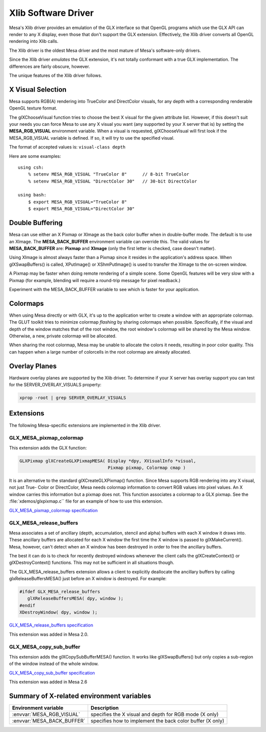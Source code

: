 Xlib Software Driver
====================

Mesa's Xlib driver provides an emulation of the GLX interface so that
OpenGL programs which use the GLX API can render to any X display, even
those that don't support the GLX extension. Effectively, the Xlib driver
converts all OpenGL rendering into Xlib calls.

The Xlib driver is the oldest Mesa driver and the most mature of Mesa's
software-only drivers.

Since the Xlib driver *emulates* the GLX extension, it's not totally
conformant with a true GLX implementation. The differences are fairly
obscure, however.

The unique features of the Xlib driver follows.

X Visual Selection
------------------

Mesa supports RGB(A) rendering into TrueColor and DirectColor visuals, for
any depth with a corresponding renderable OpenGL texture format.

The glXChooseVisual function tries to choose the best X visual for the
given attribute list. However, if this doesn't suit your needs you can
force Mesa to use any X visual you want (any supported by your X server
that is) by setting the **MESA_RGB_VISUAL** environment variable. When
a visual is requested, glXChooseVisual will first look if the
MESA_RGB_VISUAL variable is defined. If so, it will try to use the
specified visual.

The format of accepted values is: ``visual-class depth``

Here are some examples:

::

   using csh:
       % setenv MESA_RGB_VISUAL "TrueColor 8"      // 8-bit TrueColor
       % setenv MESA_RGB_VISUAL "DirectColor 30"   // 30-bit DirectColor

   using bash:
       $ export MESA_RGB_VISUAL="TrueColor 8"
       $ export MESA_RGB_VISUAL="DirectColor 30"

Double Buffering
----------------

Mesa can use either an X Pixmap or XImage as the back color buffer when
in double-buffer mode. The default is to use an XImage. The
**MESA_BACK_BUFFER** environment variable can override this. The valid
values for **MESA_BACK_BUFFER** are: **Pixmap** and **XImage** (only the
first letter is checked, case doesn't matter).

Using XImage is almost always faster than a Pixmap since it resides in
the application's address space. When glXSwapBuffers() is called,
XPutImage() or XShmPutImage() is used to transfer the XImage to the
on-screen window.

A Pixmap may be faster when doing remote rendering of a simple scene.
Some OpenGL features will be very slow with a Pixmap (for example,
blending will require a round-trip message for pixel readback.)

Experiment with the MESA_BACK_BUFFER variable to see which is faster for
your application.

Colormaps
---------

When using Mesa directly or with GLX, it's up to the application writer
to create a window with an appropriate colormap. The GLUT toolkit tries
to minimize colormap *flashing* by sharing colormaps when possible.
Specifically, if the visual and depth of the window matches that of the
root window, the root window's colormap will be shared by the Mesa
window. Otherwise, a new, private colormap will be allocated.

When sharing the root colormap, Mesa may be unable to allocate the
colors it needs, resulting in poor color quality. This can happen when a
large number of colorcells in the root colormap are already allocated.

Overlay Planes
--------------

Hardware overlay planes are supported by the Xlib driver. To determine
if your X server has overlay support you can test for the
SERVER_OVERLAY_VISUALS property:

.. code-block:: console

   xprop -root | grep SERVER_OVERLAY_VISUALS


Extensions
----------

The following Mesa-specific extensions are implemented in the Xlib
driver.

GLX_MESA_pixmap_colormap
~~~~~~~~~~~~~~~~~~~~~~~~

This extension adds the GLX function:

.. code-block:: c

   GLXPixmap glXCreateGLXPixmapMESA( Display *dpy, XVisualInfo *visual,
                                     Pixmap pixmap, Colormap cmap )

It is an alternative to the standard glXCreateGLXPixmap() function.
Since Mesa supports RGB rendering into any X visual, not just True-
Color or DirectColor, Mesa needs colormap information to convert RGB
values into pixel values. An X window carries this information but a
pixmap does not. This function associates a colormap to a GLX pixmap.
See the :file:`xdemos/glxpixmap.c`` file for an example of how to use
this extension.

`GLX_MESA_pixmap_colormap
specification <specs/MESA_pixmap_colormap.spec>`__

GLX_MESA_release_buffers
~~~~~~~~~~~~~~~~~~~~~~~~

Mesa associates a set of ancillary (depth, accumulation, stencil and
alpha) buffers with each X window it draws into. These ancillary buffers
are allocated for each X window the first time the X window is passed to
glXMakeCurrent(). Mesa, however, can't detect when an X window has been
destroyed in order to free the ancillary buffers.

The best it can do is to check for recently destroyed windows whenever
the client calls the glXCreateContext() or glXDestroyContext()
functions. This may not be sufficient in all situations though.

The GLX_MESA_release_buffers extension allows a client to explicitly
deallocate the ancillary buffers by calling glxReleaseBuffersMESA() just
before an X window is destroyed. For example:

.. code-block:: c

   #ifdef GLX_MESA_release_buffers
      glXReleaseBuffersMESA( dpy, window );
   #endif
   XDestroyWindow( dpy, window );

`GLX_MESA_release_buffers
specification <specs/MESA_release_buffers.spec>`__

This extension was added in Mesa 2.0.

GLX_MESA_copy_sub_buffer
~~~~~~~~~~~~~~~~~~~~~~~~

This extension adds the glXCopySubBufferMESA() function. It works like
glXSwapBuffers() but only copies a sub-region of the window instead of
the whole window.

`GLX_MESA_copy_sub_buffer
specification <specs/MESA_copy_sub_buffer.spec>`__

This extension was added in Mesa 2.6

Summary of X-related environment variables
------------------------------------------

+-----------------------------+--------------------------------------+
| Environment variable        | Description                          |
+=============================+======================================+
| :envvar:`MESA_RGB_VISUAL`   | specifies the X visual and depth for |
|                             | RGB mode (X only)                    |
+-----------------------------+--------------------------------------+
| :envvar:`MESA_BACK_BUFFER`  | specifies how to implement the back  |
|                             | color buffer (X only)                |
+-----------------------------+--------------------------------------+
